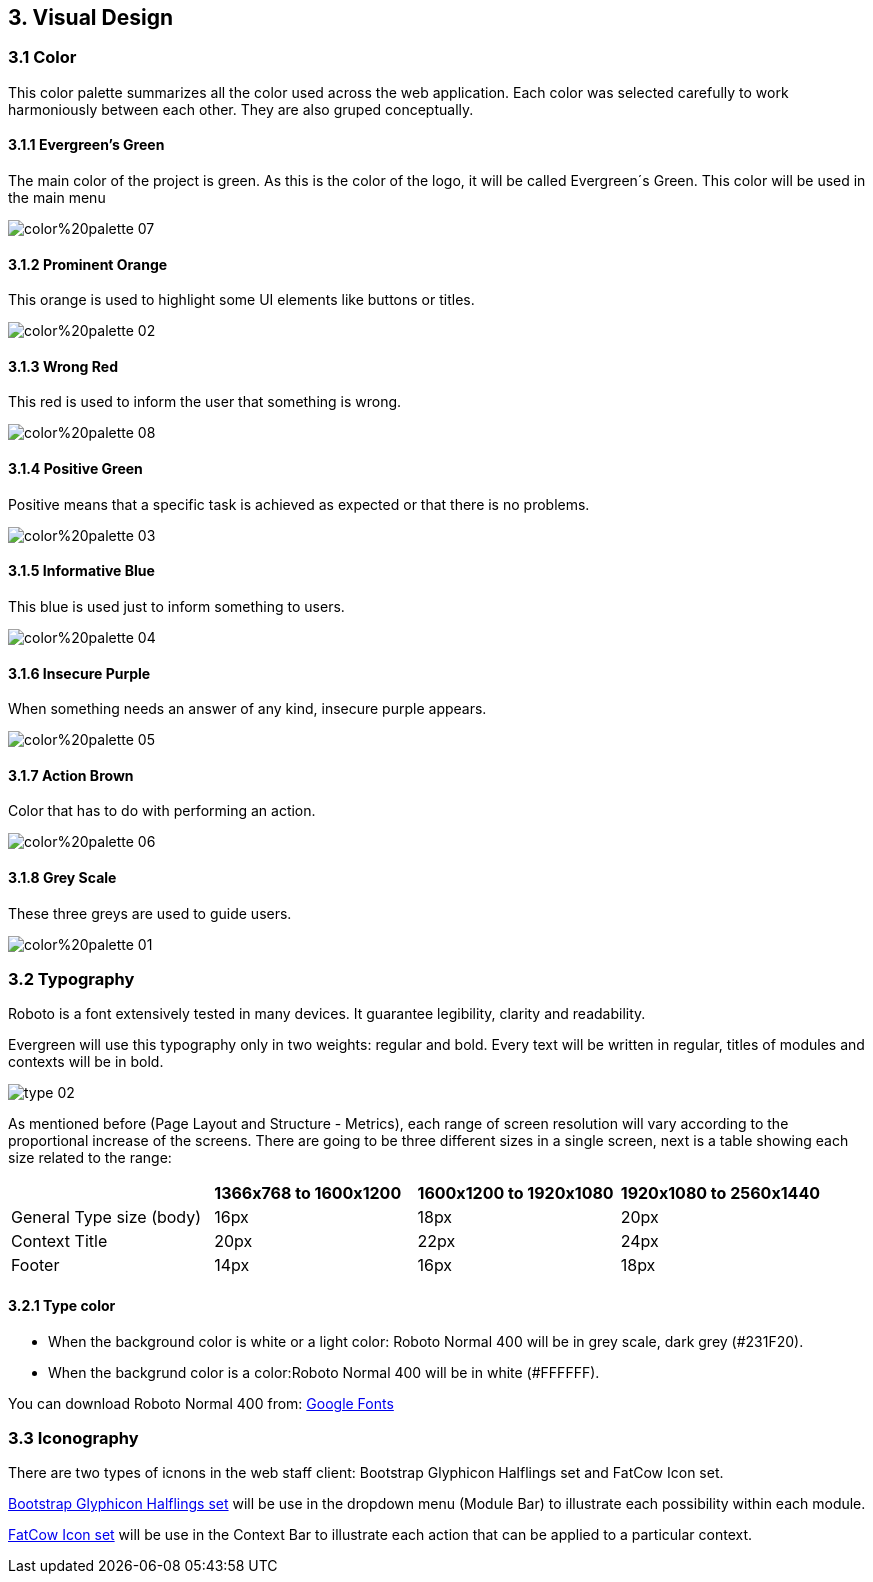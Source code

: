3. Visual Design
----------------

3.1 Color
~~~~~~~~~

This color palette summarizes all the color used across the web application. Each color was selected carefully to work harmoniously between each other. They are also gruped conceptually.

3.1.1 Evergreen's Green
^^^^^^^^^^^^^^^^^^^^^^^

The main color of the project is green. As this is the color of the logo, it will be called Evergreen´s Green. This color will be used in the main menu

image:https://raw.githubusercontent.com/JuliaLima/OPWInternship/master/Final/Visual%20design/color%20palette-07.png[]

3.1.2 Prominent Orange
^^^^^^^^^^^^^^^^^^^^^^

This orange is used to highlight some UI elements like buttons or titles.

image:https://raw.githubusercontent.com/JuliaLima/OPWInternship/master/Final/Visual%20design/color%20palette-02.png[]

3.1.3 Wrong Red
^^^^^^^^^^^^^^^

This red is used to inform the user that something is wrong.

image:https://raw.githubusercontent.com/JuliaLima/OPWInternship/master/Final/Visual%20design/color%20palette-08.png[]

3.1.4 Positive Green
^^^^^^^^^^^^^^^^^^^^

Positive means that a specific task is achieved as expected or that there is no problems. 

image:https://raw.githubusercontent.com/JuliaLima/OPWInternship/master/Final/Visual%20design/color%20palette-03.png[]

3.1.5 Informative Blue
^^^^^^^^^^^^^^^^^^^^^^

This blue is used just to inform something to users.

image:https://raw.githubusercontent.com/JuliaLima/OPWInternship/master/Final/Visual%20design/color%20palette-04.png[]

3.1.6 Insecure Purple
^^^^^^^^^^^^^^^^^^^^^

When something needs an answer of any kind, insecure purple appears.

image:https://raw.githubusercontent.com/JuliaLima/OPWInternship/master/Final/Visual%20design/color%20palette-05.png[]

3.1.7 Action Brown
^^^^^^^^^^^^^^^^^^

Color that has to do with performing an action.

image:https://raw.githubusercontent.com/JuliaLima/OPWInternship/master/Final/Visual%20design/color%20palette-06.png[]

3.1.8 Grey Scale
^^^^^^^^^^^^^^^^

These three greys are used to guide users.

image:https://raw.githubusercontent.com/JuliaLima/OPWInternship/master/Final/Visual%20design/color%20palette-01.png[]

3.2 Typography
~~~~~~~~~~~~~~

Roboto is a font extensively tested in many devices. It guarantee legibility, clarity and readability.

Evergreen will use this typography only in two weights: regular and bold. Every text will be written in regular, titles of modules and contexts will be in bold.

image:https://raw.githubusercontent.com/JuliaLima/OPWInternship/master/Final/Visual%20design/type-02.png[]

As mentioned before (Page Layout and Structure - Metrics), each range of screen resolution will vary according to the proportional increase of the screens. There are going to be three different sizes in a single screen, next is a table showing each size related to the range:

|=======================
||*1366x768 to 1600x1200*|*1600x1200 to 1920x1080*|*1920x1080 to 2560x1440*
|General Type size (body)|16px|18px|20px
|Context Title    |20px|22px|24px
|Footer    |14px|16px|18px
|=======================

3.2.1 Type color
^^^^^^^^^^^^^^^^

* When the background color is white or a light color: Roboto Normal 400 will be in grey scale, dark grey (#231F20).
* When the backgrund color is a color:Roboto Normal 400 will be in white (#FFFFFF).

You can download Roboto Normal 400 from: https://www.google.com/fonts[Google Fonts]

3.3 Iconography
~~~~~~~~~~~~~~~

There are two types of icnons in the web staff client: Bootstrap Glyphicon Halflings set and FatCow Icon set.

http://www.w3schools.com/bootstrap/bootstrap_ref_comp_glyphs.asp[Bootstrap Glyphicon Halflings set] will be use in the dropdown menu (Module Bar) to illustrate each possibility within each module.

http://www.fatcow.com/free-icons[FatCow Icon set] will be use in the Context Bar to illustrate each action that can be applied to a particular context.

